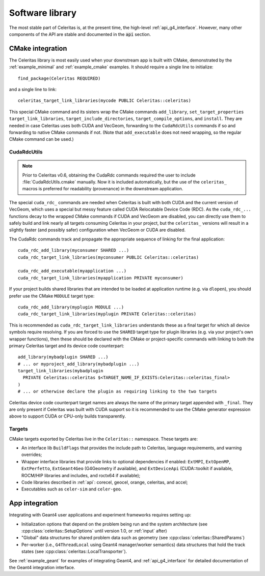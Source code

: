 .. Copyright Celeritas contributors: see top-level COPYRIGHT file for details
.. SPDX-License-Identifier: CC-BY-4.0

.. highlight:: cmake

.. _library:

Software library
================

The most stable part of Celeritas is, at the present time, the high-level
:ref:`api_g4_interface`. However, many other
components of the API are stable and documented in the :code:`api` section.

CMake integration
-----------------

The Celeritas library is most easily used when your downstream app is built with
CMake, demonstrated by the :ref:`example_minimal` and :ref:`example_cmake` examples. It should require a single line to initialize::

   find_package(Celeritas REQUIRED)

and a single line to link::

   celeritas_target_link_libraries(mycode PUBLIC Celeritas::celeritas)

This special CMake command and its sisters wrap the CMake commands
``add_library``, ``set_target_properties``
``target_link_libraries``, ``target_include_directories``,
``target_compile_options``, and ``install``. They are needed in case Celeritas
uses both CUDA and VecGeom, forwarding to the ``CudaRdcUtils`` commands if so
and forwarding to native CMake commands if not. (Note that ``add_executable``
does not need wrapping, so the regular CMake command can be used.)

CudaRdcUtils
^^^^^^^^^^^^

.. note:: Prior to Celeritas v0.6, obtaining the CudaRdc commands required the
   user to include :file:`CudaRdcUtils.cmake` manually. Now it is included
   automatically, but the use of the ``celeritas_`` macros is preferred for
   readability (provenance) in the downstream application.

The special ``cuda_rdc_`` commands are needed when Celeritas is built with both
CUDA and the current version of VecGeom, which uses a special but messy feature
called CUDA Relocatable Device Code (RDC).
As the ``cuda_rdc_...`` functions decay to the wrapped CMake commands if CUDA
and VecGeom are disabled, you can directly use them to safely build and link nearly all targets
consuming Celeritas in your project, but the ``celeritas_`` versions will
result in a slightly faster (and possibly safer) configuration when VecGeom or
CUDA are disabled.

The CudaRdc commands track and propagate the appropriate sequence of linking
for the final application::

  cuda_rdc_add_library(myconsumer SHARED ...)
  cuda_rdc_target_link_libraries(myconsumer PUBLIC Celeritas::celeritas)

  cuda_rdc_add_executable(myapplication ...)
  cuda_rdc_target_link_libraries(myapplication PRIVATE myconsumer)

If your project builds shared libraries that are intended to be loaded at
application runtime (e.g. via ``dlopen``), you should prefer use the CMake
``MODULE`` target type::

  cuda_rdc_add_library(myplugin MODULE ...)
  cuda_rdc_target_link_libraries(myplugin PRIVATE Celeritas::celeritas)

This is recommended as ``cuda_rdc_target_link_libraries`` understands these as
a final target for which all device symbols require resolving. If you are
forced to use the ``SHARED`` target type for plugin libraries (e.g. via your
project's own wrapper functions), then these should be declared with the CMake
or project-specific commands with linking to both the primary Celeritas target
and its device code counterpart::

  add_library(mybadplugin SHARED ...)
  # ... or myproject_add_library(mybadplugin ...)
  target_link_libraries(mybadplugin
    PRIVATE Celeritas::celeritas $<TARGET_NAME_IF_EXISTS:Celeritas::celeritas_final>
  )
  # ... or otherwise declare the plugin as requiring linking to the two targets

Celeritas device code counterpart target names are always the name of the
primary target appended with ``_final``. They are only present if Celeritas was
built with CUDA support so it is recommended to use the CMake generator
expression above to support CUDA or CPU-only builds transparently.

Targets
^^^^^^^

CMake targets exported by Celeritas live in the ``Celeritas::`` namespace.
These targets are:

- An interface lib ``BuildFlags`` that provides the include path to Celeritas,
  language requirements, and warning overrides;
- Wrapper interface libraries that provide links to optional dependencies if
  enabled: ``ExtMPI``, ``ExtOpenMP``, ``ExtPerfetto``, ``ExtGeant4Geo``
  (G4Geometry if available), and ``ExtDeviceApi`` (CUDA::toolkit if available,
  ROCM/HIP libraries and includes, and roctx64 if available);
- Code libraries described in :ref:`api`: corecel, geocel, orange,
  celeritas, and accel;
- Executables such as ``celer-sim`` and ``celer-geo``.


App integration
---------------

Integrating with Geant4 user applications and experiment frameworks requires
setting up:

- Initialization options that depend on the problem being run and the system
  architecture (see :cpp:class:`celeritas::SetupOptions` until version 1.0, or
  :ref:`input` after)
- "Global" data structures for shared problem data such as geometry (see
  :cpp:class:`celeritas::SharedParams`)
- Per-worker (i.e., ``G4ThreadLocal`` using Geant4 manager/worker semantics)
  data structures that hold the track states (see :cpp:class:`celeritas::LocalTransporter`).

See :ref:`example_geant` for examples of integrating Geant4, and :ref:`api_g4_interface` for detailed documentation of the Geant4 integration interface.
